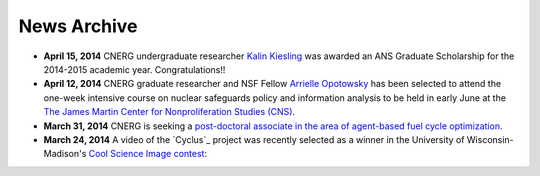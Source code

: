 News Archive
-------------

* **April 15, 2014** CNERG undergraduate researcher `Kalin Kiesling
  <people/kiesling.html>`_ was awarded an ANS Graduate Scholarship for the
  2014-2015 academic year. Congratulations!!

* **April 12, 2014** CNERG graduate researcher and NSF Fellow `Arrielle
  Opotowsky <people/opotowsky.html>`_ has been selected to attend the one-week
  intensive course on nuclear safeguards policy and information analysis to be
  held in early June at the `The James Martin Center for Nonproliferation
  Studies (CNS) <http://www.miis.edu/academics/researchcenters/nonproliferation>`_.

* **March 31, 2014** CNERG is seeking a `post-doctoral associate in the area of
  agent-based fuel cycle optimization <jobs/post-doc-2014-cyclus.html>`_.

* **March 24, 2014** A video of the `Cyclus`_ project was recently selected as a winner in the
  University of Wisconsin-Madison's `Cool Science Image contest <http://whyfiles.org/2014/2014-cool-science-image-contest-slideshow/>`_:

.. raw:: html

    <center>
    <video id='81b00554' class='sublime' width='420' height='284' poster='http://whyfiles.org/wp-content/uploads/2014/03/csi2014cnerg.jpg' preload='none' data-uid='81b00554' controls align=center>
	<source src='http://whyfiles.org/wp-content/uploads/2014/03/csi2014cnerg-Wi-Fi.m4v' />
	<source src='http://whyfiles.org/wp-content/uploads/2014/03/csi2014cnerg-Cellular.m4v' />
    </video>
    </center>

